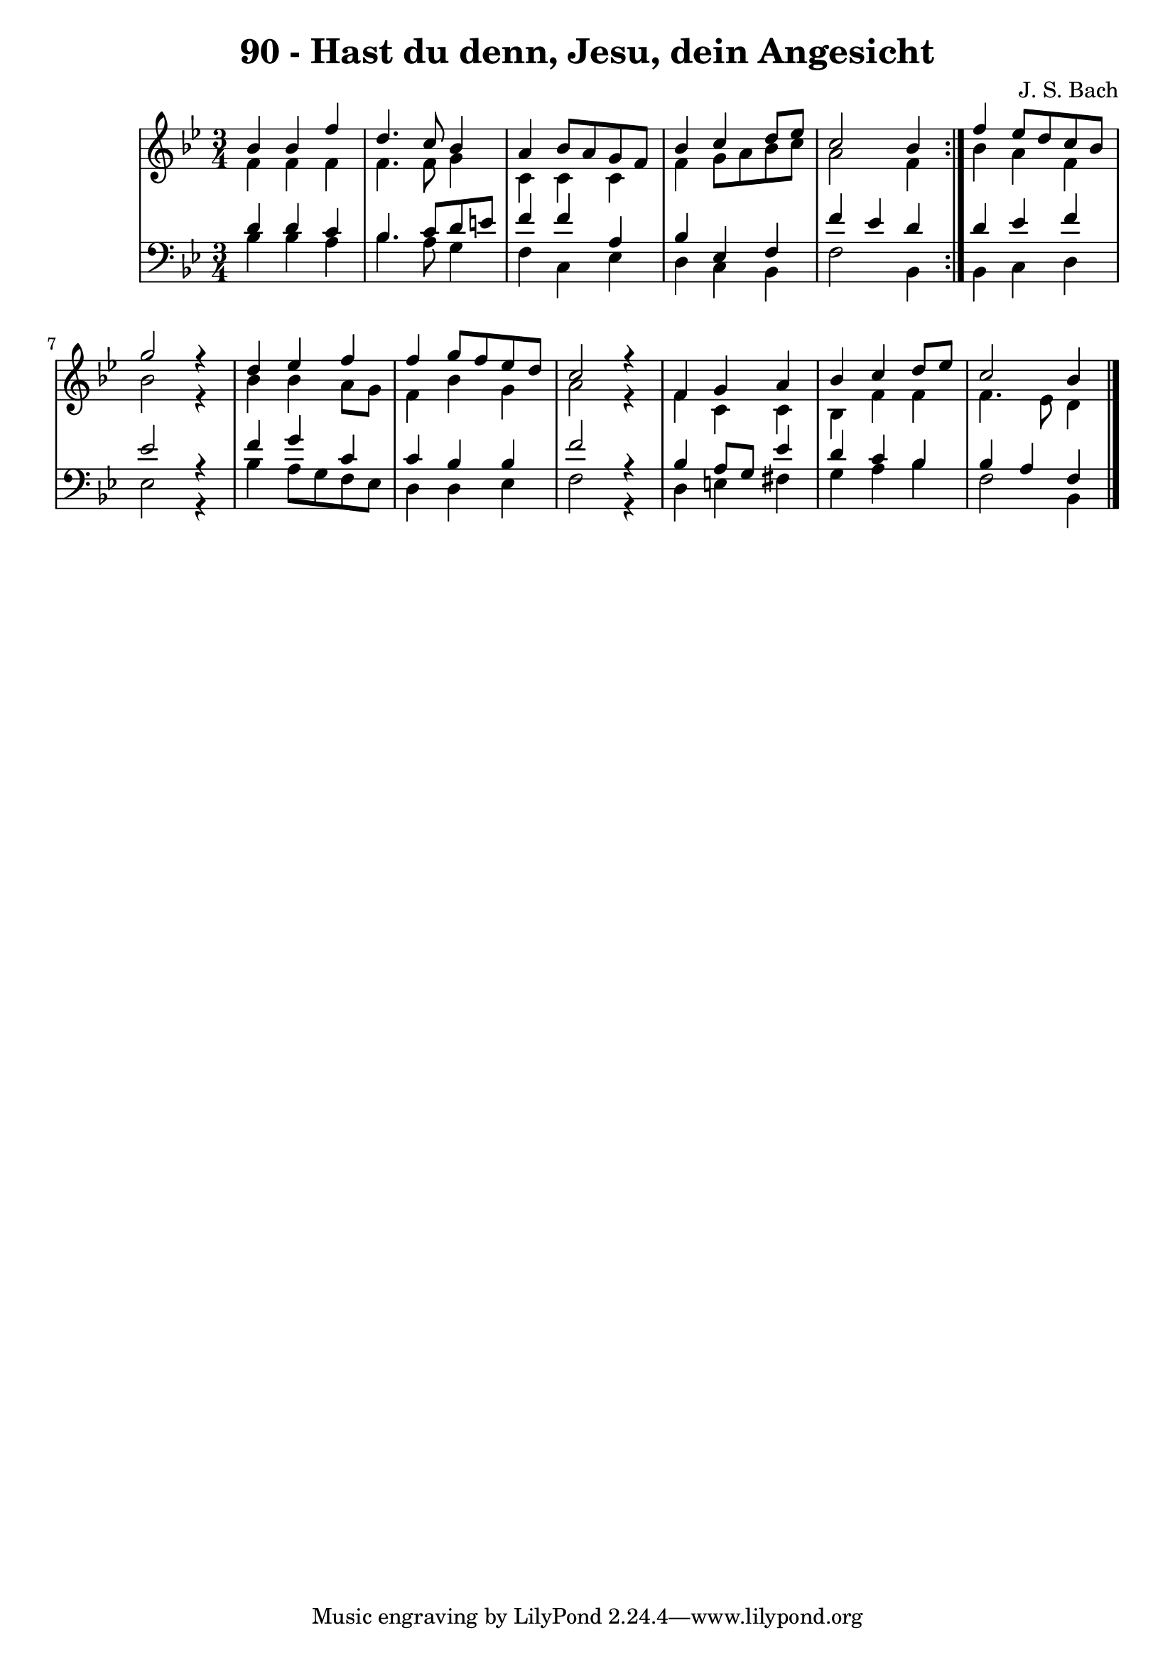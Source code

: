 \version "2.10.33"

\header {
  title = "90 - Hast du denn, Jesu, dein Angesicht"
  composer = "J. S. Bach"
}


global = {
  \time 3/4
  \key bes \major
}


soprano = \relative c'' {
  \repeat volta 2 {
    bes4 bes4 f'4 
    d4. c8 bes4 
    a4 bes8 a8 g8 f8 
    bes4 c4 d8 ees8 
    c2 bes4 }    %5
    f'4 ees8 d8 c8 bes8 
  g'2 r4 
  d4 ees4 f4 
  f4 g8 f8 ees8 d8 
  c2 r4   %10
  f,4 g4 a4 
  bes4 c4 d8 ees8 
  c2 bes4 
}

alto = \relative c' {
  \repeat volta 2 {
    f4 f4 f4 
    f4. f8 g4 
    c,4 c4 c4 
    f4 g8 a8 bes8 c8 
    a2 f4 }    %5
    bes4 a4 f4 
  bes2 r4 
  bes4 bes4 a8 g8 
  f4 bes4 g4 
  a2 r4   %10
  f4 c4 c4 
  bes4 f'4 f4 
  f4. ees8 d4
}

tenor = \relative c' {
  \repeat volta 2 {
    d4 d4 c4 
    bes4. c8 d8 e8 
    f4 f4 a,4 
    bes4 ees,4 f4 
    f'4 ees4 d4 }    %5
    d4 ees4 f4 
  ees2 r4
  f4 g4 c,4 
  c4 bes4 bes4 
  f'2 r4   %10
  bes,4 a8 g8 ees'4 
  d4 c4 bes4 
  bes4 a4 f4
}

baixo = \relative c' {
  \repeat volta 2 {
    bes4 bes4 a4 
    bes4. a8 g4 
    f4 c4 ees4 
    d4 c4 bes4 
    f'2 bes,4 }   %5
    bes4 c4 d4 
  ees2 r4
  bes'4 a8 g8 f8 ees8 
  d4 d4 ees4 
  f2 r4   %10
  d4 e4 fis4 
  g4 a4 bes4 
  f2 bes,4
}

\score {
  <<
    \new StaffGroup <<
      \override StaffGroup.SystemStartBracket #'style = #'line 
      \new Staff {
        <<
          \global
          \new Voice = "soprano" { \voiceOne \soprano }
          \new Voice = "alto" { \voiceTwo \alto }
        >>
      }
      \new Staff {
        <<
          \global
          \clef "bass"
          \new Voice = "tenor" {\voiceOne \tenor }
          \new Voice = "baixo" { \voiceTwo \baixo \bar "|."}
        >>
      }
    >>
  >>
  \layout {}
  \midi {}
}